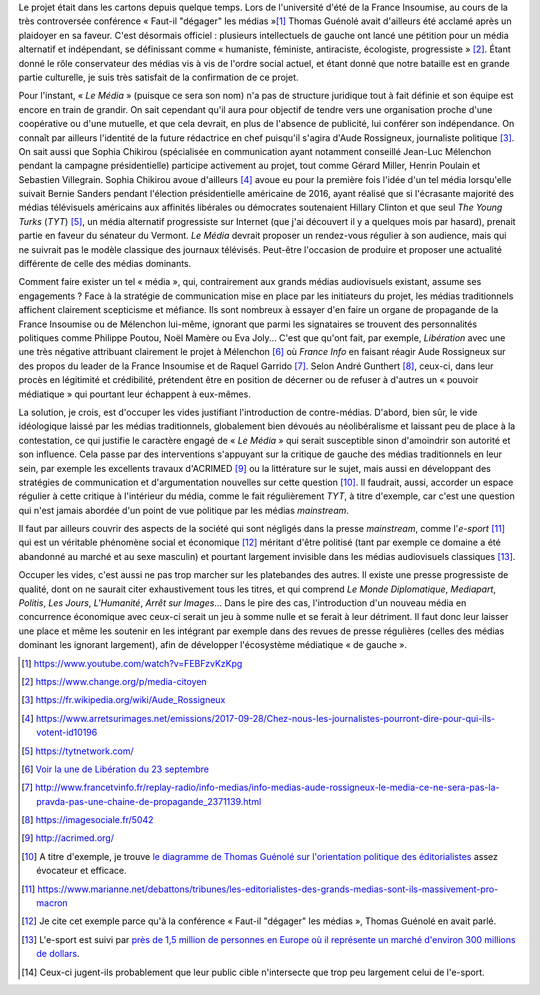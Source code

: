 .. title: Enfin, un média audiovisuel alternatif
.. slug: enfin-un-media-audiovisuel-alternatif
.. date: 2017-10-02 17:00:00 UTC+02:00
.. tags: 
.. category: politique
.. link: 
.. description: 
.. type: text
.. previewimage: /images/lemedia/lemedia.jpg

Le projet était dans les cartons depuis quelque temps. Lors de l'université d'été de la France Insoumise, au cours de la très controversée conférence « Faut-il "dégager" les médias »[#]_ Thomas Guénolé avait d'ailleurs été acclamé après un plaidoyer en sa faveur. C'est désormais officiel : plusieurs intellectuels de gauche ont lancé une pétition pour un média alternatif et indépendant, se définissant comme « humaniste, féministe, antiraciste, écologiste, progressiste » [#]_. Étant donné le rôle conservateur des médias vis à vis de l'ordre social actuel, et étant donné que notre bataille est en grande partie culturelle, je suis très satisfait de la confirmation de ce projet.

.. TEASER_END

Pour l'instant, « *Le Média* » (puisque ce sera son nom) n'a pas de structure juridique tout à fait définie et son équipe est encore en train de grandir. On sait cependant qu'il aura pour objectif de tendre vers une organisation proche d'une coopérative ou d'une mutuelle, et que cela devrait, en plus de l'absence de publicité, lui conférer son indépendance. On connaît par ailleurs l'identité de la future rédactrice en chef puisqu'il s'agira d'Aude Rossigneux, journaliste politique [#]_. On sait aussi que Sophia Chikirou (spécialisée en communication ayant notamment conseillé Jean-Luc Mélenchon pendant la campagne présidentielle) participe activement au projet, tout comme Gérard Miller, Henrin Poulain et Sebastien Villegrain. Sophia Chikirou avoue d'ailleurs [#]_ avoue eu pour la première fois l'idée d'un tel média lorsqu'elle suivait Bernie Sanders pendant l'élection présidentielle américaine de 2016, ayant réalisé que si l'écrasante majorité des médias télévisuels américains aux affinités libérales ou démocrates soutenaient Hillary Clinton et que seul *The Young Turks* (*TYT*) [#]_, un média alternatif progressiste sur Internet (que j'ai découvert il y a quelques mois par hasard), prenait partie en faveur du sénateur du Vermont. *Le Média* devrait proposer un rendez-vous régulier à son audience, mais qui ne suivrait pas le modèle classique des journaux télévisés. Peut-être l'occasion de produire et proposer une actualité différente de celle des médias dominants.

Comment faire exister un tel « média », qui, contrairement aux grands médias audiovisuels existant, assume ses engagements ? Face à la stratégie de communication mise en place par les initiateurs du projet, les médias traditionnels affichent clairement scepticisme et méfiance. Ils sont nombreux à essayer d'en faire un organe de propagande de la France Insoumise ou de Mélenchon lui-même, ignorant que parmi les signataires se trouvent des personnalités politiques comme Philippe Poutou, Noël Mamère ou Eva Joly... C'est que qu'ont fait, par exemple, *Libération* avec une une très négative attribuant clairement le projet à Mélenchon [#]_ où *France Info* en faisant réagir Aude Rossigneux sur des propos du leader de la France Insoumise et de Raquel Garrido [#]_. Selon André Gunthert [#]_, ceux-ci, dans leur procès en légitimité et crédibilité, prétendent être en position de décerner ou de refuser à d'autres un « pouvoir médiatique » qui pourtant leur échappent à eux-mêmes.

La solution, je crois, est d'occuper les vides justifiant l'introduction de contre-médias. D'abord, bien sûr, le vide idéologique laissé par les médias traditionnels, globalement bien dévoués au néolibéralisme et laissant peu de place à la contestation, ce qui justifie le caractère engagé de « *Le Média* » qui serait susceptible sinon d'amoindrir son autorité et son influence. Cela passe par des interventions s'appuyant sur la critique de gauche des médias traditionnels en leur sein, par exemple les excellents travaux d'ACRIMED [#]_ ou la littérature sur le sujet, mais aussi en développant des stratégies de communication et d'argumentation nouvelles sur cette question [#]_. Il faudrait, aussi, accorder un espace régulier à cette critique à l'intérieur du média, comme le fait régulièrement *TYT*, à titre d'exemple, car c'est une question qui n'est jamais abordée d'un point de vue politique par les médias *mainstream*.

Il faut par ailleurs couvrir des aspects de la société qui sont négligés dans la presse *mainstream*, comme l'*e-sport* [#]_ qui est un véritable phénomène social et économique [#]_ méritant d'être politisé (tant par exemple ce domaine a été abandonné au marché et au sexe masculin) et pourtant largement invisible dans les médias audiovisuels classiques [#]_.

Occuper les vides, c'est aussi ne pas trop marcher sur les platebandes des autres. Il existe une presse progressiste de qualité, dont on ne saurait citer exhaustivement tous les titres, et qui comprend *Le Monde Diplomatique*, *Mediapart*, *Politis*, *Les Jours*, *L'Humanité*, *Arrêt sur Images*... Dans le pire des cas, l'introduction d'un nouveau média en concurrence économique avec ceux-ci serait un jeu à somme nulle et se ferait à leur détriment. Il faut donc leur laisser une place et même les soutenir en les intégrant par exemple dans des revues de presse régulières (celles des médias dominant les ignorant largement), afin de développer l'écosystème médiatique « de gauche ».

.. [#] https://www.youtube.com/watch?v=FEBFzvKzKpg
.. [#] https://www.change.org/p/media-citoyen
.. [#] https://fr.wikipedia.org/wiki/Aude_Rossigneux
.. [#] https://www.arretsurimages.net/emissions/2017-09-28/Chez-nous-les-journalistes-pourront-dire-pour-qui-ils-votent-id10196
.. [#] https://tytnetwork.com/
.. [#] `Voir la une de Libération du 23 septembre </images/23septembre/une.jpg>`__
.. [#] http://www.francetvinfo.fr/replay-radio/info-medias/info-medias-aude-rossigneux-le-media-ce-ne-sera-pas-la-pravda-pas-une-chaine-de-propagande_2371139.html
.. [#] https://imagesociale.fr/5042
.. [#] http://acrimed.org/
.. [#] A titre d'exemple, je trouve `le diagramme de Thomas Guénolé sur l'orientation politique des éditorialistes <https://www.marianne.net/debattons/tribunes/les-editorialistes-des-grands-medias-sont-ils-massivement-pro-macron>`__ assez évocateur et efficace.
.. [#] https://www.marianne.net/debattons/tribunes/les-editorialistes-des-grands-medias-sont-ils-massivement-pro-macron
.. [#] Je cite cet exemple parce qu'à la conférence « Faut-il "dégager" les médias », Thomas Guénolé en avait parlé.
.. [#] L'e-sport est suivi par `près de 1,5 million de personnes en Europe où il représente un marché d'environ 300 millions de dollars <https://www.dexerto.fr/news/chiffres-de-lesport>`__. 
.. [#] Ceux-ci jugent-ils probablement que leur public cible n'intersecte que trop peu largement celui de l'e-sport.
